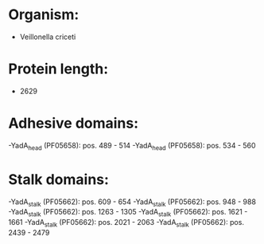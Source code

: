 * Organism:
- Veillonella criceti
* Protein length:
- 2629
* Adhesive domains:
-YadA_head (PF05658): pos. 489 - 514
-YadA_head (PF05658): pos. 534 - 560
* Stalk domains:
-YadA_stalk (PF05662): pos. 609 - 654
-YadA_stalk (PF05662): pos. 948 - 988
-YadA_stalk (PF05662): pos. 1263 - 1305
-YadA_stalk (PF05662): pos. 1621 - 1661
-YadA_stalk (PF05662): pos. 2021 - 2063
-YadA_stalk (PF05662): pos. 2439 - 2479

